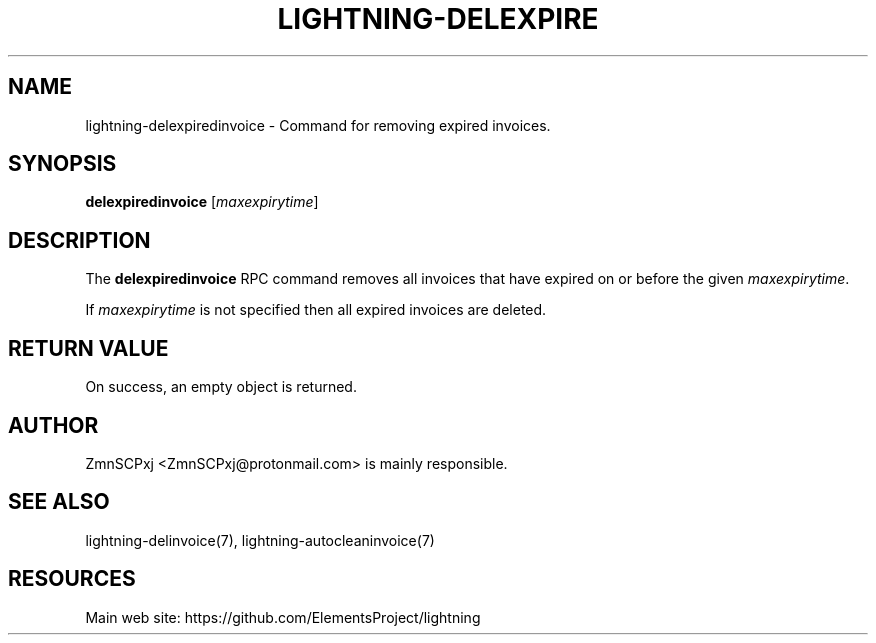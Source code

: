 '\" t
.\"     Title: lightning-delexpiredinvoice
.\"    Author: [see the "AUTHOR" section]
.\" Generator: DocBook XSL Stylesheets v1.79.1 <http://docbook.sf.net/>
.\"      Date: 04/26/2018
.\"    Manual: \ \&
.\"    Source: \ \&
.\"  Language: English
.\"
.TH "LIGHTNING\-DELEXPIRE" "7" "04/26/2018" "\ \&" "\ \&"
.\" -----------------------------------------------------------------
.\" * Define some portability stuff
.\" -----------------------------------------------------------------
.\" ~~~~~~~~~~~~~~~~~~~~~~~~~~~~~~~~~~~~~~~~~~~~~~~~~~~~~~~~~~~~~~~~~
.\" http://bugs.debian.org/507673
.\" http://lists.gnu.org/archive/html/groff/2009-02/msg00013.html
.\" ~~~~~~~~~~~~~~~~~~~~~~~~~~~~~~~~~~~~~~~~~~~~~~~~~~~~~~~~~~~~~~~~~
.ie \n(.g .ds Aq \(aq
.el       .ds Aq '
.\" -----------------------------------------------------------------
.\" * set default formatting
.\" -----------------------------------------------------------------
.\" disable hyphenation
.nh
.\" disable justification (adjust text to left margin only)
.ad l
.\" -----------------------------------------------------------------
.\" * MAIN CONTENT STARTS HERE *
.\" -----------------------------------------------------------------
.SH "NAME"
lightning-delexpiredinvoice \- Command for removing expired invoices\&.
.SH "SYNOPSIS"
.sp
\fBdelexpiredinvoice\fR [\fImaxexpirytime\fR]
.SH "DESCRIPTION"
.sp
The \fBdelexpiredinvoice\fR RPC command removes all invoices that have expired on or before the given \fImaxexpirytime\fR\&.
.sp
If \fImaxexpirytime\fR is not specified then all expired invoices are deleted\&.
.SH "RETURN VALUE"
.sp
On success, an empty object is returned\&.
.SH "AUTHOR"
.sp
ZmnSCPxj <ZmnSCPxj@protonmail\&.com> is mainly responsible\&.
.SH "SEE ALSO"
.sp
lightning\-delinvoice(7), lightning\-autocleaninvoice(7)
.SH "RESOURCES"
.sp
Main web site: https://github\&.com/ElementsProject/lightning
